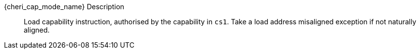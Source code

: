 pass:attributes,quotes[{cheri_cap_mode_name}] Description::
Load capability instruction, authorised by the capability in `cs1`. Take a load address misaligned exception if not naturally aligned.
